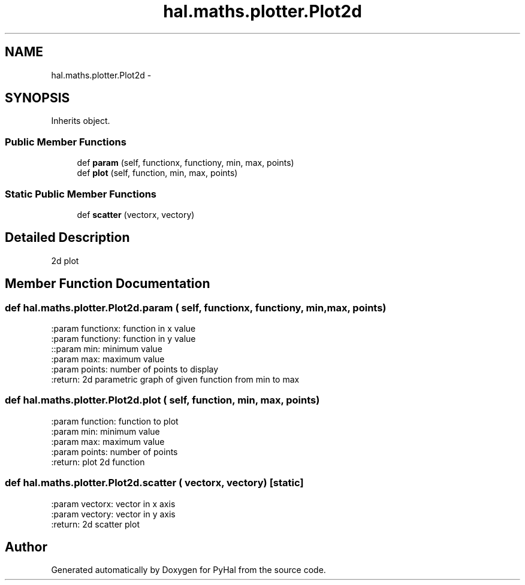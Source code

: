 .TH "hal.maths.plotter.Plot2d" 3 "Tue Jan 10 2017" "Version 4.3" "PyHal" \" -*- nroff -*-
.ad l
.nh
.SH NAME
hal.maths.plotter.Plot2d \- 
.SH SYNOPSIS
.br
.PP
.PP
Inherits object\&.
.SS "Public Member Functions"

.in +1c
.ti -1c
.RI "def \fBparam\fP (self, functionx, functiony, min, max, points)"
.br
.ti -1c
.RI "def \fBplot\fP (self, function, min, max, points)"
.br
.in -1c
.SS "Static Public Member Functions"

.in +1c
.ti -1c
.RI "def \fBscatter\fP (vectorx, vectory)"
.br
.in -1c
.SH "Detailed Description"
.PP 

.PP
.nf
2d plot 
.fi
.PP
 
.SH "Member Function Documentation"
.PP 
.SS "def hal\&.maths\&.plotter\&.Plot2d\&.param ( self,  functionx,  functiony,  min,  max,  points)"

.PP
.nf
:param functionx: function in x value
:param functiony: function in y value
::param min: minimum value
:param max: maximum value
:param points: number of points to display
:return: 2d parametric graph of given function from min to max

.fi
.PP
 
.SS "def hal\&.maths\&.plotter\&.Plot2d\&.plot ( self,  function,  min,  max,  points)"

.PP
.nf
:param function: function to plot
:param min: minimum value
:param max: maximum value
:param points: number of points
:return: plot 2d function

.fi
.PP
 
.SS "def hal\&.maths\&.plotter\&.Plot2d\&.scatter ( vectorx,  vectory)\fC [static]\fP"

.PP
.nf
:param vectorx: vector in x axis
:param vectory: vector in y axis
:return: 2d scatter plot

.fi
.PP
 

.SH "Author"
.PP 
Generated automatically by Doxygen for PyHal from the source code\&.
